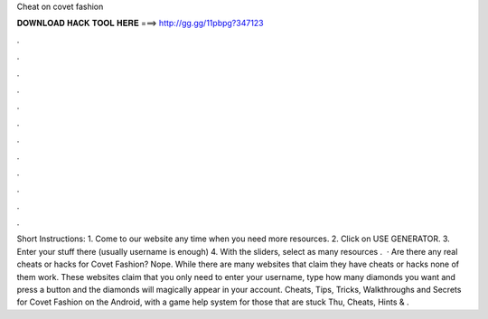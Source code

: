 Cheat on covet fashion

𝐃𝐎𝐖𝐍𝐋𝐎𝐀𝐃 𝐇𝐀𝐂𝐊 𝐓𝐎𝐎𝐋 𝐇𝐄𝐑𝐄 ===> http://gg.gg/11pbpg?347123

.

.

.

.

.

.

.

.

.

.

.

.

Short Instructions: 1. Come to our website  any time when you need more resources. 2. Click on USE GENERATOR. 3. Enter your stuff there (usually username is enough) 4. With the sliders, select as many resources .  · Are there any real cheats or hacks for Covet Fashion? Nope. While there are many websites that claim they have cheats or hacks none of them work. These websites claim that you only need to enter your username, type how many diamonds you want and press a button and the diamonds will magically appear in your account. Cheats, Tips, Tricks, Walkthroughs and Secrets for Covet Fashion on the Android, with a game help system for those that are stuck Thu, Cheats, Hints & .